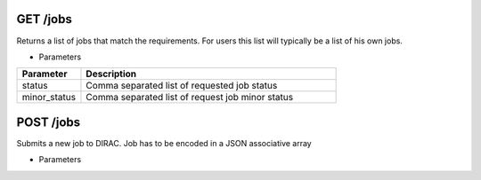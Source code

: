 .. _GET /jobs:

=================
GET /jobs
=================

Returns a list of jobs that match the requirements. For users this list will typically be a list of his own jobs.

* Parameters

.. list-table:: 
  :header-rows: 1
  :widths: 20 80
  
  * - Parameter
    - Description
  * - status
    - Comma separated list of requested job status
  * - minor_status
    - Comma separated list of request job minor status 

.. _POST /jobs:

=================
POST /jobs
=================

Submits a new job to DIRAC. Job has to be encoded in a JSON associative array

* Parameters